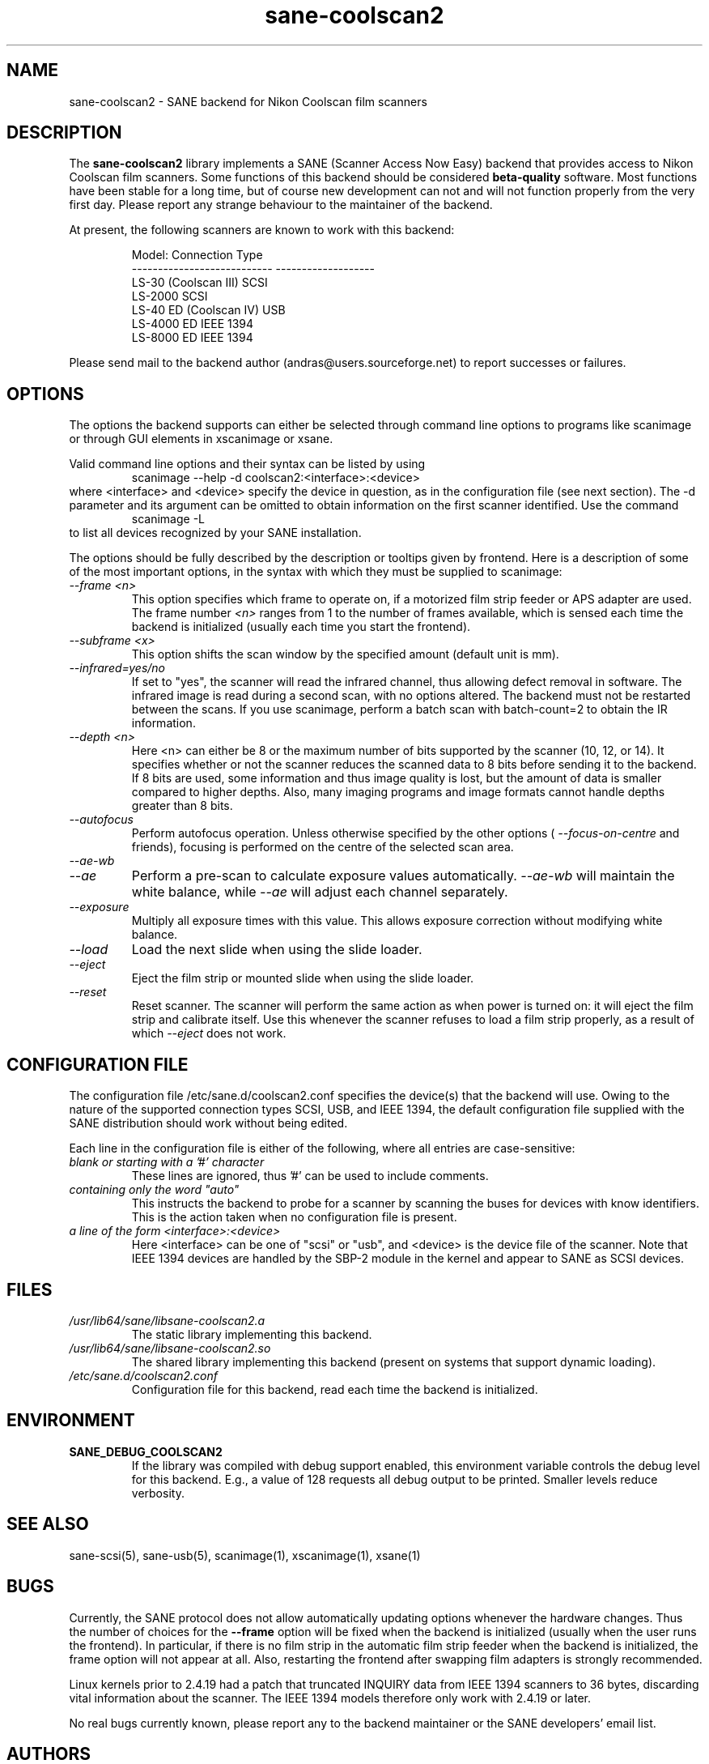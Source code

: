 .TH sane\-coolscan2 5 "11 Jul 2008"  "" "SANE Scanner Access Now Easy"
.IX sane\-coolscan2
.SH NAME
sane\-coolscan2 \- SANE backend for Nikon Coolscan film scanners
.SH DESCRIPTION
The
.B sane\-coolscan2
library implements a SANE (Scanner Access Now Easy) backend that
provides access to Nikon Coolscan film scanners.  Some functions of this
backend should be considered
.B beta-quality
software. Most functions have been stable for a long time, but of
course new development can not and will not function properly from
the very first day. Please report any strange behaviour to the
maintainer of the backend.

.PP
At present, the following scanners are known to work with this backend:
.PP
.RS
.ft CR
.nf
Model:                       Connection Type
---------------------------  -------------------
LS-30 (Coolscan III)         SCSI
LS-2000                      SCSI
LS-40 ED (Coolscan IV)       USB
LS-4000 ED                   IEEE 1394
LS-8000 ED                   IEEE 1394
.fi
.ft R
.RE

Please send mail to the backend author (andras@users.sourceforge.net) to
report successes or failures.

.SH OPTIONS
The options the backend supports can either be selected through command line
options to programs like scanimage or through GUI elements in xscanimage or xsane.

Valid command line options and their syntax can be listed by using
.RS
scanimage \-\-help \-d coolscan2:<interface>:<device>
.RE
where <interface> and <device> specify the device in question, as in the
configuration file (see next section). The \-d parameter and its argument
can be omitted to obtain information on the first scanner identified. Use
the command
.RS
scanimage \-L
.RE
to list all devices recognized by your SANE installation.

The options should be fully described by the description or tooltips given by
frontend. Here is a description of some of the most important options, in the
syntax with which they must be supplied to scanimage:
.TP
.I \-\-frame <n>
This option specifies which frame to operate on, if a motorized film strip
feeder or APS adapter are used. The frame number
.I <n>
ranges from 1 to the number of frames available, which is sensed each time
the backend is initialized (usually each time you start the frontend).
.TP
.I \-\-subframe <x>
This option shifts the scan window by the specified amount (default
unit is mm).
.TP
.I \-\-infrared=yes/no
If set to "yes", the scanner will read the infrared channel, thus allowing
defect removal in software. The infrared image is read during a second scan,
with no options altered. The backend must not be restarted between the scans.
If you use scanimage, perform a batch scan with batch\-count=2 to obtain the
IR information.
.TP
.I \-\-depth <n>
Here <n> can either be 8 or the maximum number of bits supported by the
scanner (10, 12, or 14). It specifies whether or not the scanner reduces
the scanned data to 8 bits before sending it to the backend. If 8 bits are
used, some information and thus image quality is lost, but the amount of data
is smaller compared to higher depths. Also, many imaging programs and image
formats cannot handle depths greater than 8 bits.
.TP
.I \-\-autofocus
Perform autofocus operation. Unless otherwise specified by the other options (
.I \-\-focus\-on\-centre
and friends), focusing is performed on the centre of the selected scan area.
.TP
.I \-\-ae\-wb
.TP
.I \-\-ae
Perform a pre-scan to calculate exposure values automatically.
.I \-\-ae\-wb
will maintain the white balance, while
.I \-\-ae
will adjust each channel separately.
.TP
.I \-\-exposure
Multiply all exposure times with this value. This allows exposure
correction without modifying white balance.
.TP
.I \-\-load
Load the next slide when using the slide loader.
.TP
.I \-\-eject
Eject the film strip or mounted slide when using the slide loader.
.TP
.I \-\-reset
Reset scanner. The scanner will perform the same action as when power is
turned on: it will eject the film strip and calibrate itself. Use this
whenever the scanner refuses to load a film strip properly, as a result of
which
.I \-\-eject
does not work.

.SH CONFIGURATION FILE
The configuration file /etc/sane.d/coolscan2.conf specifies the device(s)
that the backend will use. Owing to the nature of the supported connection
types SCSI, USB, and IEEE 1394, the default configuration file supplied with
the SANE distribution should work without being edited.

Each line in the configuration file is either of the following, where all
entries are case-sensitive:
.TP
.I blank or starting with a '#' character
These lines are ignored, thus '#' can be used to include comments.
.TP
.I containing only the word """auto"""
This instructs the backend to probe for a scanner by scanning the buses for
devices with know identifiers. This is the action taken when no
configuration file is present.
.TP
.I a line of the form <interface>:<device>
Here <interface> can be one of "scsi" or "usb", and <device> is the device
file of the scanner. Note that IEEE 1394 devices are handled by the SBP-2
module in the kernel and appear to SANE as SCSI devices.

.SH FILES
.TP
.I /usr/lib64/sane/libsane\-coolscan2.a
The static library implementing this backend.
.TP
.I /usr/lib64/sane/libsane\-coolscan2.so
The shared library implementing this backend (present on systems that
support dynamic loading).
.TP
.I /etc/sane.d/coolscan2.conf
Configuration file for this backend, read each time the backend is
initialized.

.SH ENVIRONMENT
.TP
.B SANE_DEBUG_COOLSCAN2
If the library was compiled with debug support enabled, this
environment variable controls the debug level for this backend.  E.g.,
a value of 128 requests all debug output to be printed.  Smaller
levels reduce verbosity.

.SH "SEE ALSO"
sane\-scsi(5), sane\-usb(5), scanimage(1), xscanimage(1), xsane(1)

.SH BUGS
Currently, the SANE protocol does not allow automatically updating options
whenever the hardware changes. Thus the number of choices for the
.B \-\-frame
option will be fixed when the backend is initialized (usually when the user
runs the frontend). In particular, if there is no film strip in the
automatic film strip feeder when the backend is initialized, the frame option
will not appear at all. Also, restarting the frontend after swapping film
adapters is strongly recommended.

Linux kernels prior to 2.4.19 had a patch that truncated INQUIRY data
from IEEE 1394 scanners to 36 bytes, discarding vital information
about the scanner. The IEEE 1394 models therefore only work with
2.4.19 or later.

No real bugs currently known, please report any to the backend maintainer
or the SANE developers' email list.

.SH AUTHORS
The backend is written and maintained by Andr\['a]s Major
(andras@users.sourceforge.net).
